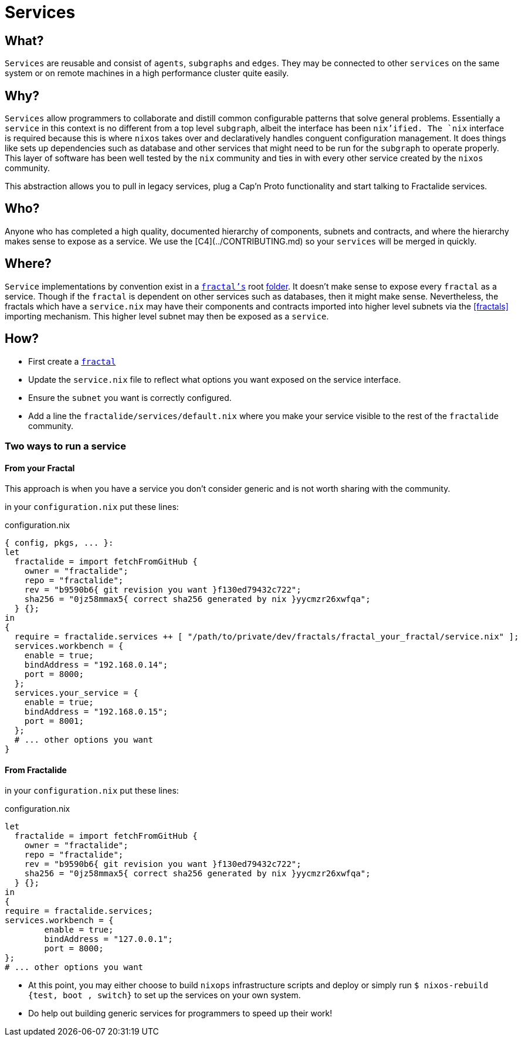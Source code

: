 [[services]]
= Services

== What?

`Services` are reusable and consist of `agents`, `subgraphs` and `edges`. They may be connected to other `services` on the same system or on remote machines in a high performance cluster quite easily.

== Why?

`Services` allow programmers to collaborate and distill common configurable patterns that solve general problems.
Essentially a `service` in this context is no different from a top level `subgraph`, albeit the interface has been `nix`'ified. The `nix` interface is required because this is where `nixos` takes over and declaratively handles conguent configuration management. It does things like sets up dependencies such as database and other services that might need to be run for the `subgraph` to operate properly. This layer of software has been well tested by the `nix` community and ties in with every other service created by the `nixos` community.

This abstraction allows you to pull in legacy services, plug a Cap'n Proto functionality and start talking to Fractalide services.

== Who?

Anyone who has completed a high quality, documented hierarchy of components, subnets and contracts, and where the hierarchy makes sense to expose as a service. We use the [C4](../CONTRIBUTING.md) so your `services` will be merged in quickly.

== Where?

`Service` implementations by convention exist in a <<fractals,`fractal's`>> root https://github.com/fractalide/fractal_workbench/blob/master/service.nix[folder]. It doesn't make sense to expose every `fractal` as a service. Though if the `fractal` is dependent on other services such as databases, then it might make sense. Nevertheless, the fractals which have a `service.nix` may have their components and contracts imported into higher level subnets via the <<fractals>> importing mechanism. This higher level subnet may then be exposed as a `service`.

== How?

* First create a <<fractals,`fractal`>>
* Update the `service.nix` file to reflect what options you want exposed on the service interface.
* Ensure the `subnet` you want is correctly configured.
* Add a line the `fractalide/services/default.nix` where you make your service visible to the rest of the `fractalide` community.

=== Two ways to run a service

==== From your Fractal

This approach is when you have a service you don't consider generic and is not worth sharing with the community.

in your `configuration.nix` put these lines:

[source, nix, subs="none"]
.configuration.nix
----
{ config, pkgs, ... }:
let
  fractalide = import fetchFromGitHub {
    owner = "fractalide";
    repo = "fractalide";
    rev = "b9590b6{ git revision you want }f130ed79432c722";
    sha256 = "0jz58mmax5{ correct sha256 generated by nix }yycmzr26xwfqa";
  } {};
in
{
  require = fractalide.services ++ [ "/path/to/private/dev/fractals/fractal_your_fractal/service.nix" ];
  services.workbench = {
    enable = true;
    bindAddress = "192.168.0.14";
    port = 8000;
  };
  services.your_service = {
    enable = true;
    bindAddress = "192.168.0.15";
    port = 8001;
  };
  # ... other options you want
}
----

==== From Fractalide

in your `configuration.nix` put these lines:

[source, nix, subs="none"]
.configuration.nix
----
let
  fractalide = import fetchFromGitHub {
    owner = "fractalide";
    repo = "fractalide";
    rev = "b9590b6{ git revision you want }f130ed79432c722";
    sha256 = "0jz58mmax5{ correct sha256 generated by nix }yycmzr26xwfqa";
  } {};
in
{
require = fractalide.services;
services.workbench = {
        enable = true;
        bindAddress = "127.0.0.1";
        port = 8000;
};
# ... other options you want
----

* At this point, you may either choose to build `nixops` infrastructure scripts and deploy or simply run `$ nixos-rebuild {test, boot , switch}` to set up the services on your own system.
* Do help out building generic services for programmers to speed up their work!

